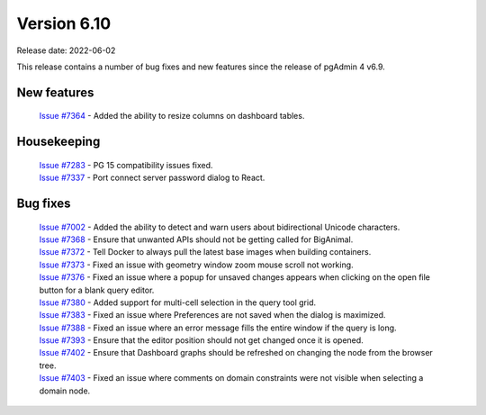 ************
Version 6.10
************

Release date: 2022-06-02

This release contains a number of bug fixes and new features since the release of pgAdmin 4 v6.9.

New features
************

  | `Issue #7364 <https://redmine.postgresql.org/issues/7364>`_ -  Added the ability to resize columns on dashboard tables.

Housekeeping
************

  | `Issue #7283 <https://redmine.postgresql.org/issues/7283>`_ -  PG 15 compatibility issues fixed.
  | `Issue #7337 <https://redmine.postgresql.org/issues/7337>`_ -  Port connect server password dialog to React.

Bug fixes
*********

  | `Issue #7002 <https://redmine.postgresql.org/issues/7002>`_ -  Added the ability to detect and warn users about bidirectional Unicode characters.
  | `Issue #7368 <https://redmine.postgresql.org/issues/7368>`_ -  Ensure that unwanted APIs should not be getting called for BigAnimal.
  | `Issue #7372 <https://redmine.postgresql.org/issues/7372>`_ -  Tell Docker to always pull the latest base images when building containers.
  | `Issue #7373 <https://redmine.postgresql.org/issues/7373>`_ -  Fixed an issue with geometry window zoom mouse scroll not working.
  | `Issue #7376 <https://redmine.postgresql.org/issues/7376>`_ -  Fixed an issue where a popup for unsaved changes appears when clicking on the open file button for a blank query editor.
  | `Issue #7380 <https://redmine.postgresql.org/issues/7380>`_ -  Added support for multi-cell selection in the query tool grid.
  | `Issue #7383 <https://redmine.postgresql.org/issues/7383>`_ -  Fixed an issue where Preferences are not saved when the dialog is maximized.
  | `Issue #7388 <https://redmine.postgresql.org/issues/7388>`_ -  Fixed an issue where an error message fills the entire window if the query is long.
  | `Issue #7393 <https://redmine.postgresql.org/issues/7393>`_ -  Ensure that the editor position should not get changed once it is opened.
  | `Issue #7402 <https://redmine.postgresql.org/issues/7402>`_ -  Ensure that Dashboard graphs should be refreshed on changing the node from the browser tree.
  | `Issue #7403 <https://redmine.postgresql.org/issues/7403>`_ -  Fixed an issue where comments on domain constraints were not visible when selecting a domain node.
